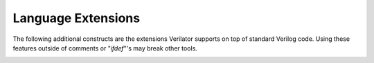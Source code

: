 .. Copyright 2003-2021 by Wilson Snyder.
.. SPDX-License-Identifier: LGPL-3.0-only OR Artistic-2.0

*******************
Language Extensions
*******************

The following additional constructs are the extensions Verilator supports
on top of standard Verilog code.  Using these features outside of comments
or "`ifdef`"'s may break other tools.

.. option:: `__FILE__

   The :option:`\`__FILE__` define expands to the current filename as a
   string, like C++'s __FILE__.  This Verilator feature added in 2006 was
   incorporated into the IEEE 1800-2009 standard.

.. option:: `__LINE__

   The :option:`\`__LINE__` define expands to the current filename as a
   string, like C++'s __LINE__.  This Verilator feature added in 2006 was
   incorporated into the IEEE 1800-2009 standard.

.. option:: `error [string]

   This will report an error when encountered, like C++'s #error.

.. option:: $c([string], ...);

   The string will be embedded directly in the output C++ code at the point
   where the surrounding Verilog code is compiled.  It may either be a
   standalone statement (with a trailing ; in the string), or a function
   that returns up to a 32-bit number (without a trailing ;). This can be
   used to call C++ functions from your Verilog code.

   String arguments will be put directly into the output C++ code.
   Expression arguments will have the code to evaluate the expression
   inserted.  Thus to call a C++ function, :code:`$c("func(",a,")")` will
   result in :code:`func(a)` in the output C++ code.  For input arguments,
   rather than hard-coding variable names in the string
   :code:`$c("func(a)")`, instead pass the variable as an expression
   ::code:`$c("func(",a,")")`.  This will allow the call to work inside
   Verilog functions where the variable is flattened out, and also enable
   other optimizations.

   If you will be reading or writing any Verilog variables inside the C++
   functions, the Verilog signals must be declared with
   :option:`/*verilator&32;public*/` metacomments.

   You may also append an arbitrary number to $c, generally the width of
   the output; :code:`signal_32_bits = $c32("...");`.  This allows for
   compatibility with other simulators which require a differently named
   PLI function name for each different output width.

.. option:: $display, $write, $fdisplay, $fwrite, $sformat, $swrite

   Format arguments may use C fprintf sizes after the % escape.  Per the
   Verilog standard, %x prints a number with the natural width, and %0x
   prints a number with minimum width.  Verilator extends this so %5x
   prints 5 digits per the C standard (this is unspecified in Verilog, but
   was incorporated into the 1800-2009).

.. option:: `coverage_block_off

   Specifies the entire begin/end block should be ignored for coverage
   analysis.  Must be inside a code block, e.g. within a begin/end pair.
   Same as :option:`coverage_block_off` in :ref:`Configuration Files`.

.. option:: `systemc_header

   Take remaining text up to the next :option:`\`verilog` or
   :option:`\`systemc_... <\`systemc_header>` mode switch and place it
   verbatim into the output .h file's header.  Must be placed as a module
   item, e.g. directly inside a module/endmodule pair. Despite the name of
   this macro, this also works in pure C++ code.

.. option:: `systemc_ctor

   Take remaining text up to the next :option:`\`verilog` or
   :option:`\`systemc_... <\`systemc_header>` mode switch and place it
   verbatim into the C++ class constructor.  Must be placed as a module
   item, e.g. directly inside a module/endmodule pair. Despite the name of
   this macro, this also works in pure C++ code.

.. option:: `systemc_dtor

   Take remaining text up to the next :option:`\`verilog` or
   :option:`\`systemc_... <\`systemc_header>` mode switch and place it
   verbatim into the C++ class destructor.  Must be placed as a module
   item, e.g. directly inside a module/endmodule pair. Despite the name of
   this macro, this also works in pure C++ code.

.. option:: `systemc_interface

   Take remaining text up to the next :option:`\`verilog` or
   :option:`\`systemc_... <\`systemc_header>` mode switch and place it
   verbatim into the C++ class interface.  Must be placed as a module item,
   e.g. directly inside a module/endmodule pair. Despite the name of this
   macro, this also works in pure C++ code.

.. option:: `systemc_imp_header

   Take remaining text up to the next :option:`\`verilog` or
   :option:`\`systemc_... <\`systemc_header>` mode switch and place it
   verbatim into the header of all files for this C++ class implementation.
   Must be placed as a module item, e.g. directly inside a module/endmodule
   pair. Despite the name of this macro, this also works in pure C++ code.

.. option:: `systemc_implementation

   Take remaining text up to the next :option:`\`verilog` or
   :option:`\`systemc_... <\`systemc_header>` mode switch and place it
   verbatim into a single file of the C++ class implementation.  Must be
   placed as a module item, e.g. directly inside a module/endmodule
   pair. Despite the name of this macro, this also works in pure C++ code.

   If you will be reading or writing any Verilog variables in the C++
   functions, the Verilog signals must be declared with a
   :option:`/*verilator&32;public*/` metacomment.  See also the public task
   feature; writing an accessor may result in cleaner code.

.. option:: `SYSTEMVERILOG

   The SYSTEMVERILOG, SV_COV_START and related standard defines are set by
   default when :vlopt:`--language <--language>` is "1800-\*".

.. option:: `VERILATOR

.. option:: `verilator

.. option:: `verilator3

   The VERILATOR, verilator and verilator3 defines are set by default so
   you may "\`ifdef" around tool specific constructs.

.. option:: `verilator_config

   Take remaining text up to the next :option:`\`verilog` mode switch and
   treat it as Verilator configuration commands.  See :ref:`Configuration Files`.

.. option:: `verilog

   Switch back to processing Verilog code after a
   :option:`\`systemc_... <\`systemc_header>` mode switch.  The Verilog
   code returns to the last language mode specified with
   "\`begin_keywords", or SystemVerilog if none was specified.

.. option:: /*verilator&32;clock_enable*/

   Used after a signal declaration to indicate the signal is used to gate a
   clock, and the user takes responsibility for insuring there are no races
   related to it. (Typically by adding a latch, and running static timing
   analysis.) For example:

   .. code-block:: sv

         reg enable_r /*verilator clock_enable*/;
         wire gated_clk = clk & enable_r;
         always_ff @(posedge clk)
            enable_r <= enable_early;

   The clock_enable attribute will cause the clock gate to be ignored in
   the scheduling algorithm, sometimes required for correct clock behavior,
   and always improving performance.  It's also a good idea to enable the
   :option:`IMPERFECTSCH` warning, to ensure all clock enables are properly
   recognized.

   Same as :option:`clock_enable` configuration file option.

.. option:: /*verilator&32;clocker*/

.. option:: /*verilator&32;no_clocker*/

   Used after a signal declaration to indicate the signal is used as clock
   or not. This information is used by Verilator to mark the signal as
   clocker and propagate the clocker attribute automatically to derived
   signals. See :vlopt:`--clk`.

   Same as :option:`clocker` and :option:`no_clocker` in configuration
   files.

.. option:: /*verilator&32;coverage_block_off*/

   Specifies the entire begin/end block should be ignored for coverage
   analysis purposes.

   Same as :option:`coverage_block_off` configuration file option.

.. option:: /*verilator&32;coverage_off*/

   Specifies that following lines of code should have coverage disabled.
   Often used to ignore an entire module for coverage analysis purposes.

.. option:: /*verilator&32;coverage_on*/

   Specifies that following lines of code should have coverage re-enabled
   (if appropriate :vlopt:`--coverage` flags are passed) after being
   disabled earlier with :option:`/*verilator&32;coverage_off*/`.


.. _verilator_hier_block:

.. option:: /*verilator&32;hier_block*/

   Specifies that the module is a unit of hierarchical Verilation.  This
   metacomment must be between :code:`module module_name(...);` and
   :code:`endmodule`.  The module will not be inlined nor uniquified for
   each instance in hierarchical Verilation.  Note that the metacomment is
   ignored unless the :vlopt:`--hierarchical` option is specified.

   See :ref:`Hierarchical Verilation`.

.. option:: /*verilator&32;inline_module*/

   Specifies the module the comment appears in may be inlined into any
   modules that use this module.  This is useful to speed up simulation
   runtime.  Note if using :vlopt:`--public` that signals under inlined
   submodules will be named :code:`{submodule}__DOT__{subsignal}` as C++
   does not allow "." in signal names.

   Same as :option:`inline` configuration file option.

.. option:: /*verilator&32;isolate_assignments*/

   Used after a signal declaration to indicate the assignments to this
   signal in any blocks should be isolated into new blocks.  When there is
   a large combinatorial block that is resulting in an ``UNOPTFLAT``
   warning, attaching this to the signal causing a false loop may clear up
   the problem.

   IE, with the following:

   .. code-block:: sv

         reg splitme /* verilator isolate_assignments*/;
         // Note the placement of the semicolon above
         always_comb begin
           if (....) begin
              splitme = ....;
              other assignments
           end
         end

   Verilator will internally split the block that assigns to "splitme" into
   two blocks:

   It would then internally break it into (sort of):

   .. code-block:: sv

         // All assignments excluding those to splitme
         always_comb begin
           if (....) begin
              other assignments
           end
         end
         // All assignments to splitme
         always_comb begin
           if (....) begin
              splitme = ....;
           end
         end

   Same as :option:`isolate_assignments` configuration file option.

.. option:: /*verilator&32;lint_off <msg>*/

   Disable the specified warning message for any warnings following the
   comment.

.. option:: /*verilator&32;lint_on <msg>*/

   Re-enable the specified warning message for any warnings following the
   comment.

.. option:: /*verilator&32;lint_restore*/

   After a :code:`/*verilator&32;lint_save*/`, pop the stack containing lint
   message state.  Often this is useful at the bottom of include files.

.. option:: /*verilator&32;lint_save*/

   Push the current state of what lint messages are turned on or turned off
   to a stack.  Later meta-comments may then lint_on or lint_off specific
   messages, then return to the earlier message state by using
   :code:`/*verilator&32;lint_restore*/`.  For example:

   .. code-block:: sv

         // verilator lint_save
         // verilator lint_off WIDTH
         ...  // code needing WIDTH turned off
         // verilator lint_restore

   If WIDTH was on before the lint_off, it will now be restored to on, and
   if it was off before the lint_off it will remain off.

.. option:: /*verilator&32;no_inline_module*/

   Specifies the module the comment appears in should not be inlined into
   any modules that use this module.

   Same as :option:`no_inline` configuration file option.

.. option:: /*verilator&32;no_inline_task*/

   Used in a function or task variable definition section to specify the
   function or task should not be inlined into where it is used.  This may
   reduce the size of the final executable when a task is used a very large
   number of times.  For this flag to work, the task and tasks below it
   must be pure; they cannot reference any variables outside the task
   itself.

   Same as :option:`no_inline` configuration file option.

.. option:: /*verilator&32;public*/ (on parameter)

   Used after a parameter declaration to indicate the emitted C code should
   have the parameter values visible. Due to C++ language restrictions,
   this may only be used on 64-bit or narrower integral enumerations.

   .. code-block:: sv

         parameter [2:0] PARAM /*verilator public*/ = 2'b0;

.. option:: /*verilator&32;public*/ (on typedef enum)

   Used after an enum typedef declaration to indicate the emitted C code
   should have the enum values visible. Due to C++ language restrictions,
   this may only be used on 64-bit or narrower integral enumerations.

   .. code-block:: sv

         typedef enum logic [2:0] { ZERO = 3'b0 } pub_t /*verilator public*/;

.. option:: /*verilator&32;public*/ (on variable)

   Used after an input, output, register, or wire declaration to indicate
   the signal should be declared so that C code may read or write the value
   of the signal.  This will also declare this module public, otherwise use
   :code:`/*verilator&32;public_flat*/`.

   Instead of using public variables, consider instead making a DPI or
   public function that accesses the variable.  This is nicer as it
   provides an obvious entry point that is also compatible across
   simulators.

   Same as :option:`public` configuration file option.

.. option:: /*verilator&32;public*/ (on task/function)

   Used inside the declaration section of a function or task declaration to
   indicate the function or task should be made into a C++ function, public
   to outside callers.  Public tasks will be declared as a void C++
   function, public functions will get the appropriate non-void (bool,
   uint32_t, etc) return type.  Any input arguments will become C++
   arguments to the function.  Any output arguments will become C++
   reference arguments.  Any local registers/integers will become function
   automatic variables on the stack.

   Wide variables over 64 bits cannot be function returns, to avoid
   exposing complexities.  However, wide variables can be input/outputs;
   they will be passed as references to an array of 32-bit numbers.

   Generally, only the values of stored state (flops) should be written, as
   the model will NOT notice changes made to variables in these functions.
   (Same as when a signal is declared public.)

   You may want to use DPI exports instead, as it's compatible with other
   simulators.

   Same as :option:`public` configuration file option.

.. option:: /*verilator&32;public_flat*/ (on variable)

   Used after an input, output, register, or wire declaration to indicate
   the signal should be declared so that C code may read or write the value
   of the signal.  This will not declare this module public, which means
   the name of the signal or path to it may change based upon the module
   inlining which takes place.

   Same as :option:`public_flat` configuration file option.

.. option:: /*verilator&32;public_flat_rd*/ (on variable)

   Used after an input, output, register, or wire declaration to indicate
   the signal should be declared public_flat (see above), but read-only.

   Same as :option:`public_flat_rd` configuration file option.

.. option:: /*verilator&32;public_flat_rw @(<edge_list>)*/ (on variable)

   Used after an input, output, register, or wire declaration to indicate
   the signal should be declared public_flat_rd (see above), and also
   writable, where writes should be considered to have the timing specified
   by the given sensitivity edge list.  Set for all variables, ports and
   wires using the :vlopt:`--public-flat-rw` option.

   Same as :option:`public_flat_rw` configuration file option.

.. option:: /*verilator&32;public_module*/

   Used after a module statement to indicate the module should not be
   inlined (unless specifically requested) so that C code may access the
   module.  Verilator automatically sets this attribute when the module
   contains any public signals or \`systemc_ directives.  Also set for all
   modules when using the :vlopt:`--public` option.

   Same as :option:`public` configuration file option.

.. option:: /*verilator&32;sc_clock*/

   Deprecated and ignored.  Previously used after an input declaration to
   indicate the signal should be declared in SystemC as a sc_clock instead
   of a bool.  This was needed in SystemC 1.1 and 1.2 only; versions 2.0
   and later do not require clock pins to be sc_clocks and this is no
   longer needed and is ignored.

.. option:: /*verilator&32;sc_bv*/

   Used after a port declaration.  It sets the port to be of
   :code:`sc_bv<{width}>` type, instead of bool, vluint32_t or vluint64_t.
   This may be useful if the port width is parameterized and the
   instantiating C++ code wants to always have a sc_bv so it can accept any
   width.  In general you should avoid using this attribute when not
   necessary as with increasing usage of sc_bv the performance decreases
   significantly.

   Same as :option:`sc_bv` configuration file option.

.. option:: /*verilator&32;sformat*/

   Attached to the final argument of type "input string" of a function or
   task to indicate the function or task should pass all remaining
   arguments through $sformatf.  This allows creation of DPI functions with
   $display like behavior.  See the :file:`test_regress/t/t_dpi_display.v`
   file for an example.

   Same as :option:`sformat` configuration file option.

.. option:: /*verilator&32;split_var*/

   Attached to a variable or a net declaration to break the variable into
   multiple pieces typically to resolve ``UNOPTFLAT`` performance issues.
   Typically the variables to attach this to are recommended by Verilator
   itself, see :option:`UNOPTFLAT`.

   For example, Verilator will internally convert a variable with the
   metacomment such as:

   .. code-block:: sv

         logic [7:0] x [0:1]  /*verilator split_var*/;

   To:

   .. code-block:: sv

         logic [7:0] x__BRA__0__KET__ /*verilator split_var*/;
         logic [7:0] x__BRA__1__KET__ /*verilator split_var*/;

   Note that the generated packed variables retain the split_var
   metacomment because they may be split into further smaller pieces
   according to the access patterns.

   This only supports unpacked arrays, packed arrays, and packed structs of
   integer types (reg, logic, bit, byte, int...); otherwise if a split was
   requested but cannot occur a SPLITVAR warning is issued.  Splitting
   large arrays may slow down the Verilation speed, so use this only on
   variables that require it.

   Same as :option:`split_var` configuration file option.

.. option:: /*verilator&32;tag <text...>*/

   Attached after a variable or structure member to indicate opaque (to
   Verilator) text that should be passed through to the XML output as a tag,
   for use by downstream applications.

.. option:: /*verilator&32;tracing_off*/

   Disable waveform tracing for all future signals that are declared in
   this module, or instances below this module.  Often this is placed just
   after a primitive's module statement, so that the entire module and
   instances below it are not traced.

.. option:: /*verilator&32;tracing_on*/

   Re-enable waveform tracing for all future signals or instances that are
   declared.
